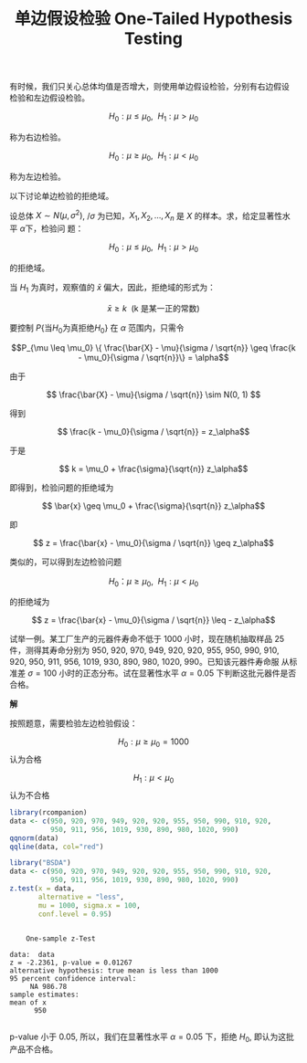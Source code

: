 #+LAYOUT: post
#+TITLE: 单边假设检验 One-Tailed Hypothesis Testing
#+TAGS: statistics,l6s
#+CATEGORIES: management
#+LATEX_HEADER: \usepackage{ctex}
#+LATEX_HEADER: \usepackage{amsmath}

有时候，我们只关心总体均值是否增大，则使用单边假设检验，分别有右边假设
检验和左边假设检验。

\[H_0 : \mu \leq \mu_0, ~~ H_1 : \mu > \mu_0\]

称为右边检验。

\[H_0 : \mu \geq \mu_0, ~~ H_1 : \mu < \mu_0\]

称为左边检验。

以下讨论单边检验的拒绝域。

设总体 \(X \sim N(\mu, \sigma^2)\), /\(\sigma\) 为已知，\(X_1, X_2,
\dots, X_n\) 是 \(X\) 的样本。求，给定显著性水平 \(\alpha\)下，检验问
题：

\[H_0 : \mu \leq \mu_0, ~~ H_1 : \mu > \mu_0\]

的拒绝域。

当 \(H_1\) 为真时，观察值的 \(\bar{x}\) 偏大，因此，拒绝域的形式为：

\[\bar{x} \geq k ~~ (\text{k 是某一正的常数})\]

\begin{align*}
P\{\text{当}H_0\text{为真拒绝}H_0\} &= P_{\mu \in H_0}\{\bar{X} \geq k\} \\
&= P_{\mu \leq \mu_0} \{ \frac{\bar{X} - \mu_0}{\sigma / \sqrt{n}} \geq \frac{k - \mu_0}{\sigma / \sqrt{n}} \} \\
&\leq P_{\mu \leq \mu_0} \{ \frac{\bar{X} - \mu}{\sigma / \sqrt{n}} \geq \frac{k - \mu_0}{\sigma / \sqrt{n}}\}
\end{align*}

要控制 \(P\{\text{当}H_0\text{为真拒绝}H_0\}\) 在 \(\alpha\) 范围内，只需令

\[P_{\mu \leq \mu_0} \{ \frac{\bar{X} - \mu}{\sigma / \sqrt{n}} \geq \frac{k - \mu_0}{\sigma / \sqrt{n}}\} = \alpha\]

由于


\[ \frac{\bar{X} - \mu}{\sigma / \sqrt{n}} \sim N(0, 1) \]

得到

\[ \frac{k - \mu_0}{\sigma / \sqrt{n}} = z_\alpha\]

于是

\[ k = \mu_0 + \frac{\sigma}{\sqrt{n}} z_\alpha\]

即得到，检验问题的拒绝域为

\[ \bar{x} \geq \mu_0 + \frac{\sigma}{\sqrt{n}} z_\alpha\]

即

\[ z = \frac{\bar{x} - \mu_0}{\sigma / \sqrt{n}} \geq z_\alpha\]

类似的，可以得到左边检验问题

\[ H_0 ： \mu \geq \mu_0, ~~ H_1 : \mu < \mu_0\]

的拒绝域为

\[ z = \frac{\bar{x} - \mu_0}{\sigma / \sqrt{n}} \leq - z_\alpha\]

试举一例。某工厂生产的元器件寿命不低于 1000 小时，现在随机抽取样品 25
件，测得其寿命分别为 950, 920, 970, 949, 920, 920, 955, 950, 990, 910,
920, 950, 911, 956, 1019, 930, 890, 980, 1020, 990。已知该元器件寿命服
从标准差 \(\sigma = 100 \) 小时的正态分布。试在显著性水平 \(\alpha =
0.05 \) 下判断这批元器件是否合格。

*解*

按照题意，需要检验左边检验假设：

\[ H_0 : \mu \geq \mu_0 = 1000\] 认为合格

\[ H_1 : \mu < \mu_0 \] 认为不合格

#+header: :output-dir images :file R-norm-one-tailed.svg
#+begin_src R :results file graphics :eval no-export :exports both
library(rcompanion)
data <- c(950, 920, 970, 949, 920, 920, 955, 950, 990, 910, 920,
          950, 911, 956, 1019, 930, 890, 980, 1020, 990)
qqnorm(data)
qqline(data, col="red") 
#+end_src

#+RESULTS:
[[file:images/R-norm-one-tailed.svg]]

#+begin_src R :results output :exports both
library("BSDA")
data <- c(950, 920, 970, 949, 920, 920, 955, 950, 990, 910, 920,
          950, 911, 956, 1019, 930, 890, 980, 1020, 990)
z.test(x = data,
       alternative = "less",
       mu = 1000, sigma.x = 100,
       conf.level = 0.95)
#+end_src

#+RESULTS:
#+begin_example

	One-sample z-Test

data:  data
z = -2.2361, p-value = 0.01267
alternative hypothesis: true mean is less than 1000
95 percent confidence interval:
     NA 986.78
sample estimates:
mean of x 
      950 

#+end_example

p-value 小于 0.05, 所以，我们在显著性水平 \(\alpha = 0.05 \) 下，拒绝
\(H_0\), 即认为这批产品不合格。
